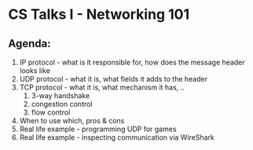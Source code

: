 #+TODO: TODO IN-PROGRESS WAITING DONE

* CS Talks I - Networking 101
** Agenda:

  1. IP protocol - what is it responsible for, how does the message header looks like
  2. UDP protocol - what it is, what fields it adds to the header
  3. TCP protocol - what it is, what mechanism it has, ..
    1. 3-way handshake
    2. congestion control
    3. flow control
  4. When to use which, pros & cons
  5. Real life example - programming UDP for games
  6. Real life example - inspecting communication via WireShark


